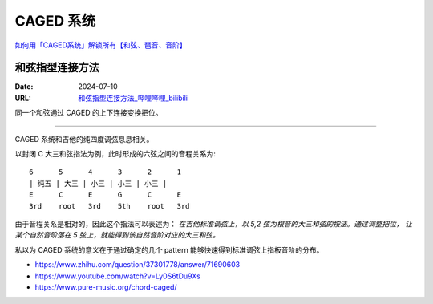==========
CAGED 系统
==========

`如何用「CAGED系统」解锁所有【和弦、琶音、音阶】 <https://zhuanlan.zhihu.com/p/476222589>`_

和弦指型连接方法
================

:Date: 2024-07-10
:URL: `和弦指型连接方法_哔哩哔哩_bilibili <https://www.bilibili.com/video/BV15H4y1M7to/>`_

同一个和弦通过 CAGED 的上下连接变换把位。

--------------------------------------------------------------------------------

.. todo:: 待修改 2024-02-03

CAGED 系统和吉他的纯四度调弦息息相关。

以封闭 C 大三和弦指法为例，此时形成的六弦之间的音程关系为::

    6      5      4      3      2      1
    | 纯五 | 大三 | 小三 | 小三 | 小三 |
    E      C      E      G      C      E
    3rd    root   3rd    5th    root   3rd

由于音程关系是相对的，因此这个指法可以表述为：
*在吉他标准调弦上，以 5,2 弦为根音的大三和弦的按法。通过调整把位，
让某个自然音阶落在 5 弦上，就能得到该自然音阶对应的大三和弦。*

私以为 CAGED 系统的意义在于通过确定的几个 pattern 能够快速得到标准调弦上指板音阶的分布。

.. image:: /_images/caged-system.png

- https://www.zhihu.com/question/37301778/answer/71690603
- https://www.youtube.com/watch?v=Ly0S6tDu9Xs
- https://www.pure-music.org/chord-caged/
